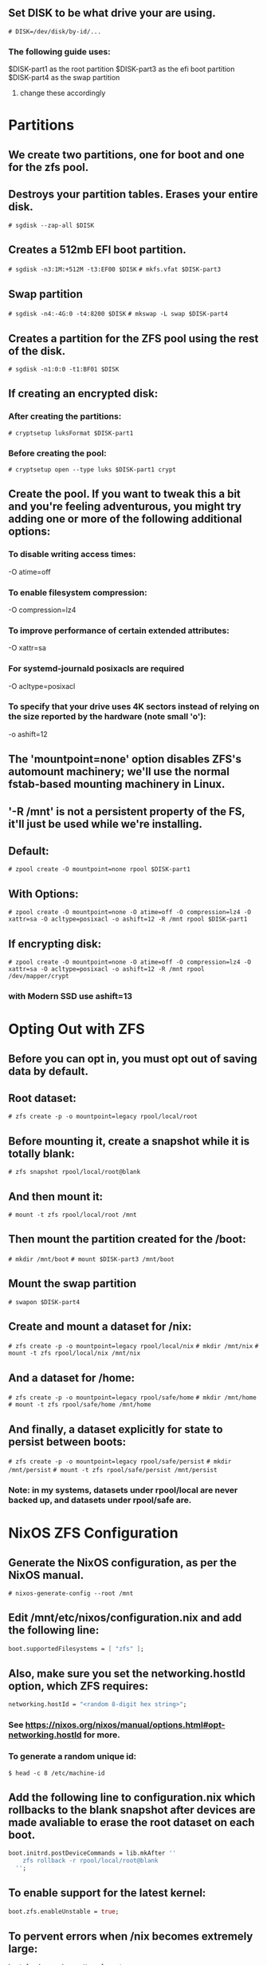 
** Set DISK to be what drive your are using.
~# DISK=/dev/disk/by-id/...~

*** The following guide uses:
$DISK-part1 as the root partition
$DISK-part3 as the efi boot partition
$DISK-part4 as the swap partition
**** change these accordingly

* Partitions
** We create two partitions, one for boot and one for the zfs pool.

** Destroys your partition tables. Erases your entire disk.
~# sgdisk --zap-all $DISK~

** Creates a 512mb EFI boot partition.
~# sgdisk -n3:1M:+512M -t3:EF00 $DISK~
~# mkfs.vfat $DISK-part3~

** Swap partition
~# sgdisk -n4:-4G:0 -t4:8200 $DISK~
~# mkswap -L swap $DISK-part4~

** Creates a partition for the ZFS pool using the rest of the disk.
~# sgdisk -n1:0:0 -t1:BF01 $DISK~

** If creating an encrypted disk:
*** After creating the partitions:
~# cryptsetup luksFormat $DISK-part1~
*** Before creating the pool:
~# cryptsetup open --type luks $DISK-part1 crypt~

** Create the pool. If you want to tweak this a bit and you're feeling adventurous, you might try adding one or more of the following additional options:
*** To disable writing access times:
  -O atime=off
*** To enable filesystem compression:
  -O compression=lz4
*** To improve performance of certain extended attributes:
  -O xattr=sa
*** For systemd-journald posixacls are required
  -O  acltype=posixacl 
*** To specify that your drive uses 4K sectors instead of relying on the size reported by the hardware (note small 'o'):
  -o ashift=12

** The 'mountpoint=none' option disables ZFS's automount machinery; we'll use the normal fstab-based mounting machinery in Linux.
** '-R /mnt' is not a persistent property of the FS, it'll just be used while we're installing.

** Default:
~# zpool create -O mountpoint=none rpool $DISK-part1~
** With Options:
~# zpool create -O mountpoint=none -O atime=off -O compression=lz4 -O xattr=sa -O acltype=posixacl -o ashift=12 -R /mnt rpool $DISK-part1~
** If encrypting disk:
~# zpool create -O mountpoint=none -O atime=off -O compression=lz4 -O xattr=sa -O acltype=posixacl -o ashift=12 -R /mnt rpool /dev/mapper/crypt~
*** with Modern SSD use ashift=13

* Opting Out with ZFS
** Before you can opt in, you must opt out of saving data by default.

** Root dataset:
~# zfs create -p -o mountpoint=legacy rpool/local/root~

** Before mounting it, create a snapshot while it is totally blank:
~# zfs snapshot rpool/local/root@blank~

** And then mount it:
~# mount -t zfs rpool/local/root /mnt~

** Then mount the partition created for the /boot:
~# mkdir /mnt/boot~
~# mount $DISK-part3 /mnt/boot~

** Mount the swap partition
~# swapon $DISK-part4~

** Create and mount a dataset for /nix:
~# zfs create -p -o mountpoint=legacy rpool/local/nix~
~# mkdir /mnt/nix~
~# mount -t zfs rpool/local/nix /mnt/nix~

** And a dataset for /home:
~# zfs create -p -o mountpoint=legacy rpool/safe/home~
~# mkdir /mnt/home~
~# mount -t zfs rpool/safe/home /mnt/home~

** And finally, a dataset explicitly for state to persist between boots:
~# zfs create -p -o mountpoint=legacy rpool/safe/persist~
~# mkdir /mnt/persist~
~# mount -t zfs rpool/safe/persist /mnt/persist~
*** Note: in my systems, datasets under rpool/local are never backed up, and datasets under rpool/safe are.
    
* NixOS ZFS Configuration
** Generate the NixOS configuration, as per the NixOS manual.
~# nixos-generate-config --root /mnt~

** Edit /mnt/etc/nixos/configuration.nix and add the following line:
#+begin_src nix
boot.supportedFilesystems = [ "zfs" ];
#+end_src

** Also, make sure you set the networking.hostId option, which ZFS requires:
#+begin_src nix
networking.hostId = "<random 8-digit hex string>";
#+end_src
*** See https://nixos.org/nixos/manual/options.html#opt-networking.hostId for more.
*** To generate a random unique id:
~$ head -c 8 /etc/machine-id~
  
** Add the following line to configuration.nix which rollbacks to the blank snapshot after devices are made avaliable to erase the root dataset on each boot.
#+begin_src nix  
boot.initrd.postDeviceCommands = lib.mkAfter ''
    zfs rollback -r rpool/local/root@blank
  '';
#+end_src
  
** To enable support for the latest kernel:
#+begin_src nix
  boot.zfs.enableUnstable = true;
#+end_src
  
** To pervent errors when /nix becomes extremely large:
#+begin_src nix
  boot.loader.grub.copyKernels = true;
#+end_src
  
** To prevent zfs corruption:
#+begin_src nix
boot.kernelParams = [ "nohibernate" ];
#+end_src
  
** If your disk is partitioned beyond a boot partition, it's wise to add
#+begin_src nix
boot.kernelParams = [ "elevator=none" ];
#+end_src
  
** If using an encrypted disk add:
#+begin_src nix
boot.loader.grub = {
  version = 2;
  enableCryptodisk = true;
};
boot.initrd.luks.devices = {
  root = {
    device = "/dev/disk/by-uuid/partition-part1";
    preLVM = true;
  };
};
#+end_src
  
* User Account Creation Fix
** Generate a hashed password for your user and root
$ mkpasswd -m sha-512

** Create separate files for your user and root hashed passwords
*** each file should only contain the hashed password on one line
~# mkdir /mnt/persist/secrets~
~# echo ROOT_HASHED_PASSWORD > /mnt/persist/secrets/root~
~# echo USER_HASHED_PASSWORD > /mnt/persist/secrets/<name>~
*** To fix persist being mounted after user creation
*** To ensure /persist is mounted before user creation
#+begin_src nix
fileSystems."/persist".neededForBoot = true;
#+end_src

*** To make passwords declarative with sops
#+begin_src nix
users.mutableUsers = false;
user.user.root.passwordFile = "/persist/secrets/root";
user.user.<name>.passwordFile = "/persist/secrets/<name>";
user.user.<name>.createHome = true;
user.user.<name>.home = "/home/<name>";
#+end_src

* Opting In
** To fix the "erase on every boot" networking problems:
*** Create a directory under /persist, mirroring the /etc structure:
~# mkdir -p /mnt/persist/etc/NetworkManager/system-connections~

*** And use Nix’s etc module to set up the symlink:
#+begin_src nix
environment.etc."NetworkManager/system-connections".source = "/persist/etc/NetworkManager/system-connections/";
#+end_src
  
** To fix no configuration file:
~# cp -r /mnt/etc/nixos /mnt/persist/etc~
*** Add the following line to configuration.nix
#+begin_src nix
environment.etc."nixos".source = "/persist/etc/nixos/";
#+end_src

* Finish the Installation
** Tip to make sure that your network interfaces are the correct ones.
  
** Finish the installation.
~# nixos-install~

*** You can install from a flake with either:
~nixos-install --impure --flake /path/to/flake#hostName~
or
~nixos-install --flake <github url>~

** Reboot.
